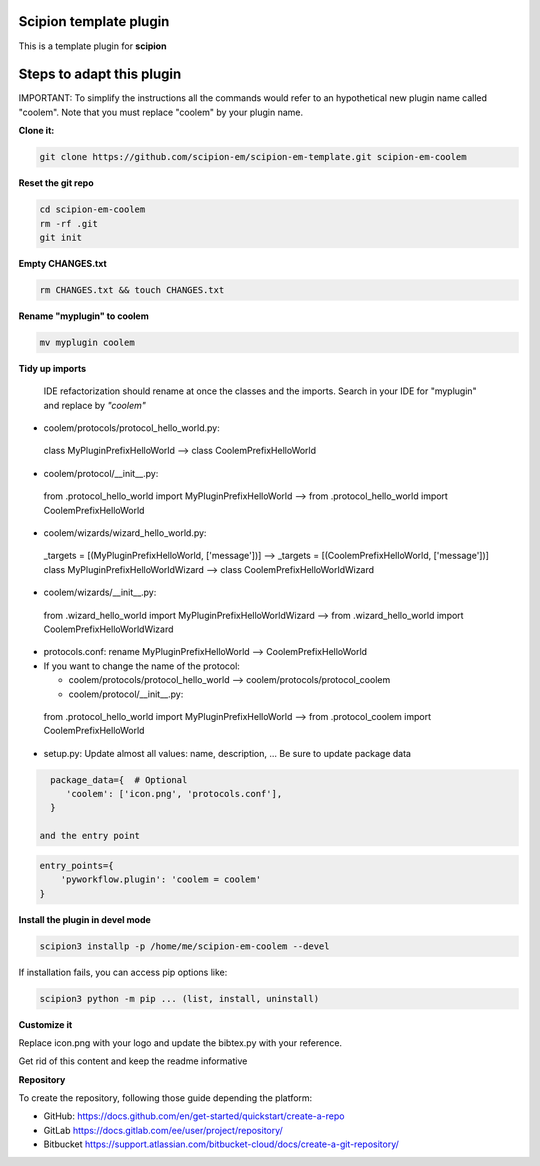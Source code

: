 =======================
Scipion template plugin
=======================

This is a template plugin for **scipion**

==========================
Steps to adapt this plugin
==========================

IMPORTANT: To simplify the instructions all the commands would refer to an hypothetical new plugin name called "coolem".
Note that you must replace "coolem" by your plugin name.

**Clone it:**

.. code-block::

    git clone https://github.com/scipion-em/scipion-em-template.git scipion-em-coolem

**Reset the git repo**

.. code-block::

    cd scipion-em-coolem
    rm -rf .git
    git init

**Empty CHANGES.txt**

.. code-block::

    rm CHANGES.txt && touch CHANGES.txt

**Rename "myplugin" to coolem**

.. code-block::

    mv myplugin coolem
    

**Tidy up imports**

 IDE refactorization should rename at once the classes and the imports. Search in your IDE for "myplugin" and replace by *"coolem"*

- coolem/protocols/protocol_hello_world.py:
 class MyPluginPrefixHelloWorld --> class CoolemPrefixHelloWorld

- coolem/protocol/__init__.py:
 from .protocol_hello_world import MyPluginPrefixHelloWorld --> from .protocol_hello_world import CoolemPrefixHelloWorld

- coolem/wizards/wizard_hello_world.py:
 _targets = [(MyPluginPrefixHelloWorld, ['message'])]  -->     _targets = [(CoolemPrefixHelloWorld, ['message'])]
 class MyPluginPrefixHelloWorldWizard --> class CoolemPrefixHelloWorldWizard

- coolem/wizards/__init__.py:
 from .wizard_hello_world import MyPluginPrefixHelloWorldWizard  --> from .wizard_hello_world import CoolemPrefixHelloWorldWizard

- protocols.conf: rename MyPluginPrefixHelloWorld --> CoolemPrefixHelloWorld


- If you want to change the name of the protocol:
  
  - coolem/protocols/protocol_hello_world --> coolem/protocols/protocol_coolem

  - coolem/protocol/__init__.py:
 from .protocol_hello_world import MyPluginPrefixHelloWorld --> from .protocol_coolem import CoolemPrefixHelloWorld


- setup.py: Update almost all values: name, description, ... Be sure to update package data
.. code-block::

    package_data={  # Optional
       'coolem': ['icon.png', 'protocols.conf'],
    }

  and the entry point
.. code-block::

    entry_points={
        'pyworkflow.plugin': 'coolem = coolem'
    }


**Install the plugin in devel mode**

.. code-block::

    scipion3 installp -p /home/me/scipion-em-coolem --devel

If installation fails, you can access pip options like:

.. code-block::

    scipion3 python -m pip ... (list, install, uninstall)
    

**Customize it**

Replace icon.png with your logo and update the bibtex.py with your reference.

Get rid of this content and keep the readme informative


**Repository**

To create the repository, following those guide depending the platform:

- GitHub: https://docs.github.com/en/get-started/quickstart/create-a-repo
- GitLab https://docs.gitlab.com/ee/user/project/repository/
- Bitbucket https://support.atlassian.com/bitbucket-cloud/docs/create-a-git-repository/
